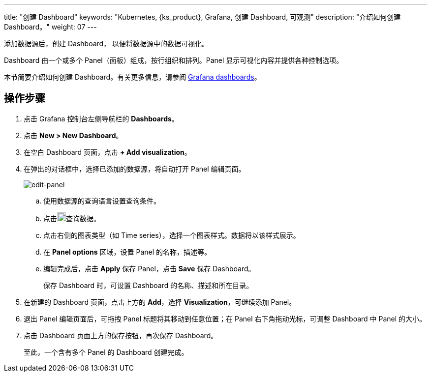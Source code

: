 ---
title: "创建 Dashboard"
keywords: "Kubernetes, {ks_product}, Grafana, 创建 Dashboard, 可观测"
description: "介绍如何创建 Dashboard。"
weight: 07
---

添加数据源后，创建 Dashboard， 以便将数据源中的数据可视化。

Dashboard 由一个或多个 Panel（面板）组成，按行组织和排列。Panel 显示可视化内容并提供各种控制选项。

本节简要介绍如何创建 Dashboard。有关更多信息，请参阅 link:https://grafana.com/docs/grafana/latest/dashboards/[Grafana dashboards]。

== 操作步骤

. 点击 Grafana 控制台左侧导航栏的 **Dashboards**。
. 点击 **New > New Dashboard**。
. 在空白 Dashboard 页面，点击 **+ Add visualization**。
. 在弹出的对话框中，选择已添加的数据源，将自动打开 Panel 编辑页面。
+
image:/images/ks-qkcp/zh/v4.1.2/grafana/edit-panel.png[edit-panel]

.. 使用数据源的查询语言设置查询条件。

.. 点击image:/images/ks-qkcp/zh/icons/refresh-light.png[refresh-light,18,18]查询数据。

.. 点击右侧的图表类型（如 Time series），选择一个图表样式。数据将以该样式展示。

.. 在 **Panel options** 区域，设置 Panel 的名称，描述等。

.. 编辑完成后，点击 **Apply** 保存 Panel，点击 **Save** 保存 Dashboard。
+
保存 Dashboard 时，可设置 Dashboard 的名称、描述和所在目录。

. 在新建的 Dashboard 页面，点击上方的 **Add**，选择 **Visualization**，可继续添加 Panel。

. 退出 Panel 编辑页面后，可拖拽 Panel 标题将其移动到任意位置；在 Panel 右下角拖动光标，可调整 Dashboard 中 Panel 的大小。

. 点击 Dashboard 页面上方的保存按钮，再次保存 Dashboard。
+
至此，一个含有多个 Panel 的 Dashboard 创建完成。